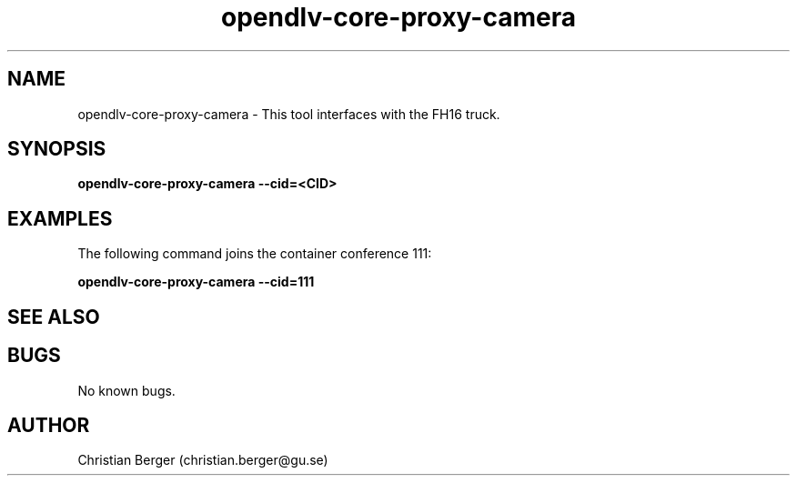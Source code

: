 .\" Manpage for opendlv-core-proxy-camera
.\" Author: Christian Berger <christian.berger@gu.se>.

.TH opendlv-core-proxy-camera 1 "29 August 2016" "0.0.6" "opendlv-core-proxy-camera man page"

.SH NAME
opendlv-core-proxy-camera \- This tool interfaces with the FH16 truck.



.SH SYNOPSIS
.B opendlv-core-proxy-camera --cid=<CID>


.SH EXAMPLES
The following command joins the container conference 111:

.B opendlv-core-proxy-camera --cid=111



.SH SEE ALSO



.SH BUGS
No known bugs.



.SH AUTHOR
Christian Berger (christian.berger@gu.se)

